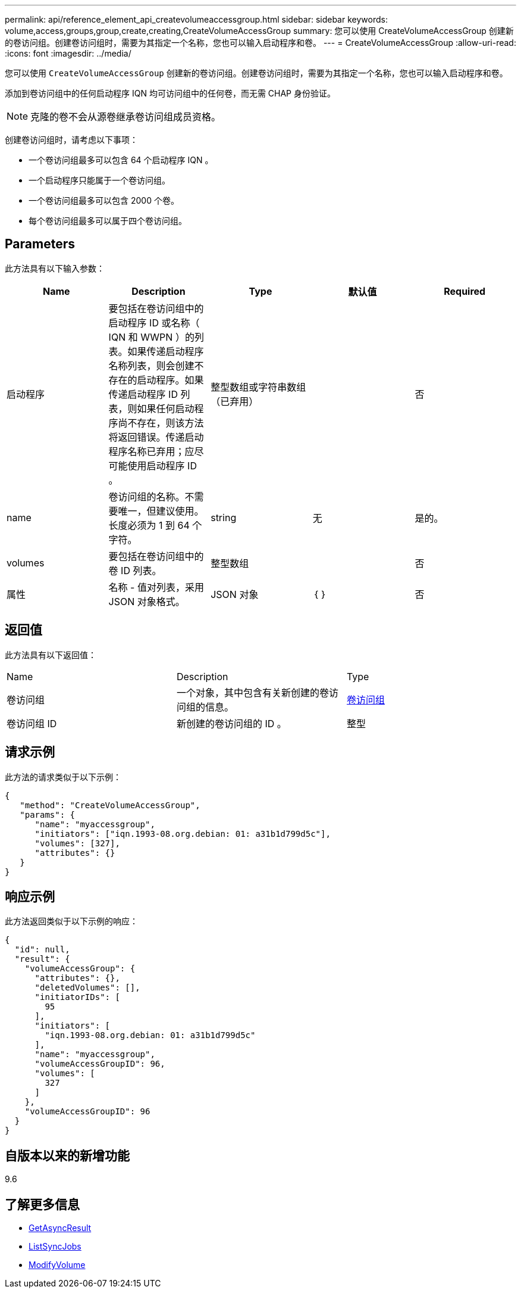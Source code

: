 ---
permalink: api/reference_element_api_createvolumeaccessgroup.html 
sidebar: sidebar 
keywords: volume,access,groups,group,create,creating,CreateVolumeAccessGroup 
summary: 您可以使用 CreateVolumeAccessGroup 创建新的卷访问组。创建卷访问组时，需要为其指定一个名称，您也可以输入启动程序和卷。 
---
= CreateVolumeAccessGroup
:allow-uri-read: 
:icons: font
:imagesdir: ../media/


[role="lead"]
您可以使用 `CreateVolumeAccessGroup` 创建新的卷访问组。创建卷访问组时，需要为其指定一个名称，您也可以输入启动程序和卷。

添加到卷访问组中的任何启动程序 IQN 均可访问组中的任何卷，而无需 CHAP 身份验证。


NOTE: 克隆的卷不会从源卷继承卷访问组成员资格。

创建卷访问组时，请考虑以下事项：

* 一个卷访问组最多可以包含 64 个启动程序 IQN 。
* 一个启动程序只能属于一个卷访问组。
* 一个卷访问组最多可以包含 2000 个卷。
* 每个卷访问组最多可以属于四个卷访问组。




== Parameters

此方法具有以下输入参数：

|===
| Name | Description | Type | 默认值 | Required 


 a| 
启动程序
 a| 
要包括在卷访问组中的启动程序 ID 或名称（ IQN 和 WWPN ）的列表。如果传递启动程序名称列表，则会创建不存在的启动程序。如果传递启动程序 ID 列表，则如果任何启动程序尚不存在，则该方法将返回错误。传递启动程序名称已弃用；应尽可能使用启动程序 ID 。
 a| 
整型数组或字符串数组（已弃用）
 a| 
 a| 
否



 a| 
name
 a| 
卷访问组的名称。不需要唯一，但建议使用。长度必须为 1 到 64 个字符。
 a| 
string
 a| 
无
 a| 
是的。



 a| 
volumes
 a| 
要包括在卷访问组中的卷 ID 列表。
 a| 
整型数组
 a| 
 a| 
否



 a| 
属性
 a| 
名称 - 值对列表，采用 JSON 对象格式。
 a| 
JSON 对象
 a| 
｛ ｝
 a| 
否

|===


== 返回值

此方法具有以下返回值：

|===


| Name | Description | Type 


 a| 
卷访问组
 a| 
一个对象，其中包含有关新创建的卷访问组的信息。
 a| 
xref:reference_element_api_volumeaccessgroup.adoc[卷访问组]



 a| 
卷访问组 ID
 a| 
新创建的卷访问组的 ID 。
 a| 
整型

|===


== 请求示例

此方法的请求类似于以下示例：

[listing]
----
{
   "method": "CreateVolumeAccessGroup",
   "params": {
      "name": "myaccessgroup",
      "initiators": ["iqn.1993-08.org.debian: 01: a31b1d799d5c"],
      "volumes": [327],
      "attributes": {}
   }
}
----


== 响应示例

此方法返回类似于以下示例的响应：

[listing]
----
{
  "id": null,
  "result": {
    "volumeAccessGroup": {
      "attributes": {},
      "deletedVolumes": [],
      "initiatorIDs": [
        95
      ],
      "initiators": [
        "iqn.1993-08.org.debian: 01: a31b1d799d5c"
      ],
      "name": "myaccessgroup",
      "volumeAccessGroupID": 96,
      "volumes": [
        327
      ]
    },
    "volumeAccessGroupID": 96
  }
}
----


== 自版本以来的新增功能

9.6



== 了解更多信息

* xref:reference_element_api_getasyncresult.adoc[GetAsyncResult]
* xref:reference_element_api_listsyncjobs.adoc[ListSyncJobs]
* xref:reference_element_api_modifyvolume.adoc[ModifyVolume]

